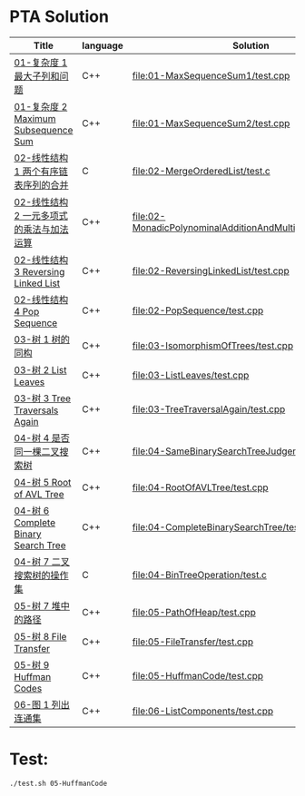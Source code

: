 * PTA Solution
| Title                                    | language | Solution                                                     |
|------------------------------------------+----------+--------------------------------------------------------------|
| [[https://pta.patest.cn/pta/test/3512/exam/4/question/58271][01-复杂度 1 最大子列和问题]]               | C++      | [[file:01-MaxSequenceSum1/test.cpp]]                             |
| [[https://pta.patest.cn/pta/test/3512/exam/4/question/58272][01-复杂度 2 Maximum Subsequence Sum]]      | C++      | [[file:01-MaxSequenceSum2/test.cpp]]                             |
| [[https://pta.patest.cn/pta/test/3512/exam/3/question/62612][02-线性结构 1 两个有序链表序列的合并]]     | C        | [[file:02-MergeOrderedList/test.c]]                              |
| [[https://pta.patest.cn/pta/test/3512/exam/4/question/62613][02-线性结构 2 一元多项式的乘法与加法运算]] | C++      | [[file:02-MonadicPolynominalAdditionAndMultiplication/test.cpp]] |
| [[https://pta.patest.cn/pta/test/3512/exam/4/question/62614][02-线性结构 3 Reversing Linked List]]      | C++      | [[file:02-ReversingLinkedList/test.cpp]]                         |
| [[https://pta.patest.cn/pta/test/3512/exam/4/question/62615][02-线性结构 4 Pop Sequence]]               | C++      | [[file:02-PopSequence/test.cpp]]                                 |
| [[https://pta.patest.cn/pta/test/3512/exam/4/question/69050][03-树 1 树的同构]]                         | C++      | [[file:03-IsomorphismOfTrees/test.cpp]]                          |
| [[https://pta.patest.cn/pta/test/3512/exam/4/question/69051][03-树 2 List Leaves]]                      | C++      | [[file:03-ListLeaves/test.cpp]]                                  |
| [[https://pta.patest.cn/pta/test/3512/exam/4/question/69052][03-树 3 Tree Traversals Again]]            | C++      | [[file:03-TreeTraversalAgain/test.cpp]]                          |
| [[https://pta.patest.cn/pta/test/3512/exam/4/question/73453][04-树 4 是否同一棵二叉搜索树]]             | C++      | [[file:04-SameBinarySearchTreeJudgement/test.cpp]]               |
| [[https://pta.patest.cn/pta/test/3512/exam/4/question/73454][04-树 5 Root of AVL Tree]]                 | C++      | [[file:04-RootOfAVLTree/test.cpp]]                               |
| [[https://pta.patest.cn/pta/test/3512/exam/4/question/73455][04-树 6 Complete Binary Search Tree]]      | C++      | [[file:04-CompleteBinarySearchTree/test.cpp]]                    |
| [[https://pta.patest.cn/pta/test/3512/exam/3/question/73456][04-树 7 二叉搜索树的操作集]]               | C        | [[file:04-BinTreeOperation/test.c]]                              |
| [[https://pta.patest.cn/pta/test/3512/exam/4/question/77412][05-树 7 堆中的路径]]                       | C++      | [[file:05-PathOfHeap/test.cpp]]                                  |
| [[https://pta.patest.cn/pta/test/3512/exam/4/question/77413][05-树 8 File Transfer]]                    | C++      | [[file:05-FileTransfer/test.cpp]]                                |
| [[https://pta.patest.cn/pta/test/3512/exam/4/question/77414][05-树 9 Huffman Codes]]                    | C++      | [[file:05-HuffmanCode/test.cpp]]                                 |
| [[https://pta.patest.cn/pta/test/3512/exam/4/question/80568][06-图 1 列出连通集]]                       | C++      | [[file:06-ListComponents/test.cpp]]                              |


* Test:
#+BEGIN_SRC shell :results output
./test.sh 05-HuffmanCode
#+END_SRC 

#+RESULTS:
: test: /home/felix/mysrc/zju-ds-pta/05-HuffmanCode
: g++ -g -Wall -static-liblsan -fsanitize=leak -fno-omit-frame-pointer    test.cpp   -o test
: Success on: 01.in
: Success on: 11.in
: succ: 2, fail: 0
: All test done successfully!

